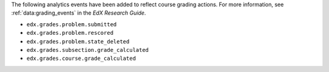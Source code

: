 The following analytics events have been added to reflect course grading
actions. For more information, see :ref:`data:grading_events` in the *EdX
Research Guide*.

* ``edx.grades.problem.submitted``
* ``edx.grades.problem.rescored``
* ``edx.grades.problem.state_deleted``
* ``edx.grades.subsection.grade_calculated``
* ``edx.grades.course.grade_calculated``
